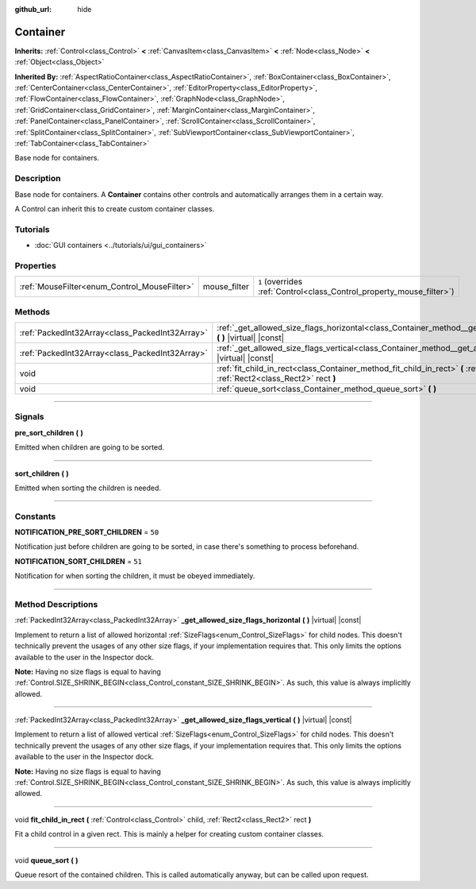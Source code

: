 :github_url: hide

.. DO NOT EDIT THIS FILE!!!
.. Generated automatically from Godot engine sources.
.. Generator: https://github.com/godotengine/godot/tree/4.0/doc/tools/make_rst.py.
.. XML source: https://github.com/godotengine/godot/tree/4.0/doc/classes/Container.xml.

.. _class_Container:

Container
=========

**Inherits:** :ref:`Control<class_Control>` **<** :ref:`CanvasItem<class_CanvasItem>` **<** :ref:`Node<class_Node>` **<** :ref:`Object<class_Object>`

**Inherited By:** :ref:`AspectRatioContainer<class_AspectRatioContainer>`, :ref:`BoxContainer<class_BoxContainer>`, :ref:`CenterContainer<class_CenterContainer>`, :ref:`EditorProperty<class_EditorProperty>`, :ref:`FlowContainer<class_FlowContainer>`, :ref:`GraphNode<class_GraphNode>`, :ref:`GridContainer<class_GridContainer>`, :ref:`MarginContainer<class_MarginContainer>`, :ref:`PanelContainer<class_PanelContainer>`, :ref:`ScrollContainer<class_ScrollContainer>`, :ref:`SplitContainer<class_SplitContainer>`, :ref:`SubViewportContainer<class_SubViewportContainer>`, :ref:`TabContainer<class_TabContainer>`

Base node for containers.

.. rst-class:: classref-introduction-group

Description
-----------

Base node for containers. A **Container** contains other controls and automatically arranges them in a certain way.

A Control can inherit this to create custom container classes.

.. rst-class:: classref-introduction-group

Tutorials
---------

- :doc:`GUI containers <../tutorials/ui/gui_containers>`

.. rst-class:: classref-reftable-group

Properties
----------

.. table::
   :widths: auto

   +----------------------------------------------+--------------+-----------------------------------------------------------------------+
   | :ref:`MouseFilter<enum_Control_MouseFilter>` | mouse_filter | ``1`` (overrides :ref:`Control<class_Control_property_mouse_filter>`) |
   +----------------------------------------------+--------------+-----------------------------------------------------------------------+

.. rst-class:: classref-reftable-group

Methods
-------

.. table::
   :widths: auto

   +-------------------------------------------------+----------------------------------------------------------------------------------------------------------------------------------------------------+
   | :ref:`PackedInt32Array<class_PackedInt32Array>` | :ref:`_get_allowed_size_flags_horizontal<class_Container_method__get_allowed_size_flags_horizontal>` **(** **)** |virtual| |const|                 |
   +-------------------------------------------------+----------------------------------------------------------------------------------------------------------------------------------------------------+
   | :ref:`PackedInt32Array<class_PackedInt32Array>` | :ref:`_get_allowed_size_flags_vertical<class_Container_method__get_allowed_size_flags_vertical>` **(** **)** |virtual| |const|                     |
   +-------------------------------------------------+----------------------------------------------------------------------------------------------------------------------------------------------------+
   | void                                            | :ref:`fit_child_in_rect<class_Container_method_fit_child_in_rect>` **(** :ref:`Control<class_Control>` child, :ref:`Rect2<class_Rect2>` rect **)** |
   +-------------------------------------------------+----------------------------------------------------------------------------------------------------------------------------------------------------+
   | void                                            | :ref:`queue_sort<class_Container_method_queue_sort>` **(** **)**                                                                                   |
   +-------------------------------------------------+----------------------------------------------------------------------------------------------------------------------------------------------------+

.. rst-class:: classref-section-separator

----

.. rst-class:: classref-descriptions-group

Signals
-------

.. _class_Container_signal_pre_sort_children:

.. rst-class:: classref-signal

**pre_sort_children** **(** **)**

Emitted when children are going to be sorted.

.. rst-class:: classref-item-separator

----

.. _class_Container_signal_sort_children:

.. rst-class:: classref-signal

**sort_children** **(** **)**

Emitted when sorting the children is needed.

.. rst-class:: classref-section-separator

----

.. rst-class:: classref-descriptions-group

Constants
---------

.. _class_Container_constant_NOTIFICATION_PRE_SORT_CHILDREN:

.. rst-class:: classref-constant

**NOTIFICATION_PRE_SORT_CHILDREN** = ``50``

Notification just before children are going to be sorted, in case there's something to process beforehand.

.. _class_Container_constant_NOTIFICATION_SORT_CHILDREN:

.. rst-class:: classref-constant

**NOTIFICATION_SORT_CHILDREN** = ``51``

Notification for when sorting the children, it must be obeyed immediately.

.. rst-class:: classref-section-separator

----

.. rst-class:: classref-descriptions-group

Method Descriptions
-------------------

.. _class_Container_method__get_allowed_size_flags_horizontal:

.. rst-class:: classref-method

:ref:`PackedInt32Array<class_PackedInt32Array>` **_get_allowed_size_flags_horizontal** **(** **)** |virtual| |const|

Implement to return a list of allowed horizontal :ref:`SizeFlags<enum_Control_SizeFlags>` for child nodes. This doesn't technically prevent the usages of any other size flags, if your implementation requires that. This only limits the options available to the user in the Inspector dock.

\ **Note:** Having no size flags is equal to having :ref:`Control.SIZE_SHRINK_BEGIN<class_Control_constant_SIZE_SHRINK_BEGIN>`. As such, this value is always implicitly allowed.

.. rst-class:: classref-item-separator

----

.. _class_Container_method__get_allowed_size_flags_vertical:

.. rst-class:: classref-method

:ref:`PackedInt32Array<class_PackedInt32Array>` **_get_allowed_size_flags_vertical** **(** **)** |virtual| |const|

Implement to return a list of allowed vertical :ref:`SizeFlags<enum_Control_SizeFlags>` for child nodes. This doesn't technically prevent the usages of any other size flags, if your implementation requires that. This only limits the options available to the user in the Inspector dock.

\ **Note:** Having no size flags is equal to having :ref:`Control.SIZE_SHRINK_BEGIN<class_Control_constant_SIZE_SHRINK_BEGIN>`. As such, this value is always implicitly allowed.

.. rst-class:: classref-item-separator

----

.. _class_Container_method_fit_child_in_rect:

.. rst-class:: classref-method

void **fit_child_in_rect** **(** :ref:`Control<class_Control>` child, :ref:`Rect2<class_Rect2>` rect **)**

Fit a child control in a given rect. This is mainly a helper for creating custom container classes.

.. rst-class:: classref-item-separator

----

.. _class_Container_method_queue_sort:

.. rst-class:: classref-method

void **queue_sort** **(** **)**

Queue resort of the contained children. This is called automatically anyway, but can be called upon request.

.. |virtual| replace:: :abbr:`virtual (This method should typically be overridden by the user to have any effect.)`
.. |const| replace:: :abbr:`const (This method has no side effects. It doesn't modify any of the instance's member variables.)`
.. |vararg| replace:: :abbr:`vararg (This method accepts any number of arguments after the ones described here.)`
.. |constructor| replace:: :abbr:`constructor (This method is used to construct a type.)`
.. |static| replace:: :abbr:`static (This method doesn't need an instance to be called, so it can be called directly using the class name.)`
.. |operator| replace:: :abbr:`operator (This method describes a valid operator to use with this type as left-hand operand.)`
